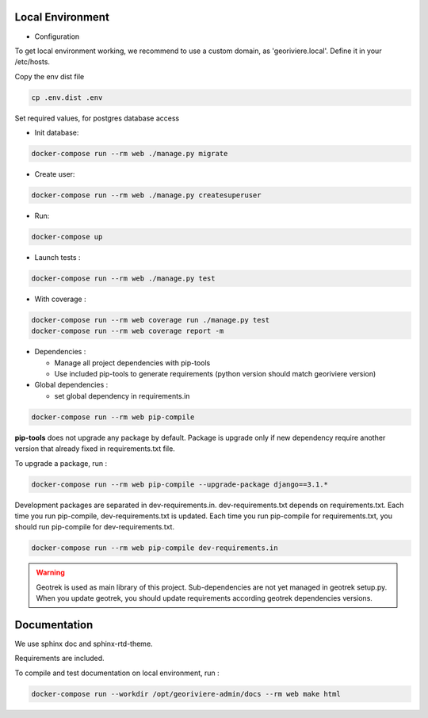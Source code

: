 Local Environment
-----------------

* Configuration

To get local environment working, we recommend to use a custom domain, as 'georiviere.local'.
Define it in your /etc/hosts.

Copy the env dist file

.. code-block :: bash

    cp .env.dist .env

Set required values, for postgres database access


* Init database:

.. code-block :: bash

    docker-compose run --rm web ./manage.py migrate


* Create user:

.. code-block :: bash

    docker-compose run --rm web ./manage.py createsuperuser


* Run:

.. code-block :: bash

    docker-compose up


* Launch tests :

.. code-block :: bash

    docker-compose run --rm web ./manage.py test


* With coverage :

.. code-block :: bash

    docker-compose run --rm web coverage run ./manage.py test
    docker-compose run --rm web coverage report -m

* Dependencies :

  * Manage all project dependencies with pip-tools
  * Use included pip-tools to generate requirements (python version should match georiviere version)


* Global dependencies :

  * set global dependency in requirements.in

.. code-block :: bash

    docker-compose run --rm web pip-compile

**pip-tools** does not upgrade any package by default. Package is upgrade only if new dependency require another version that already fixed in requirements.txt file.

To upgrade a package, run :

.. code-block :: bash

    docker-compose run --rm web pip-compile --upgrade-package django==3.1.*

Development packages are separated in dev-requirements.in. dev-requirements.txt depends on requirements.txt. Each time you run pip-compile, dev-requirements.txt is updated.
Each time you run pip-compile for requirements.txt, you should run pip-compile for dev-requirements.txt.

.. code-block :: bash

    docker-compose run --rm web pip-compile dev-requirements.in

.. warning::
    Geotrek is used as main library of this project. Sub-dependencies are not yet managed in geotrek setup.py.
    When you update geotrek, you should update requirements according geotrek dependencies versions.


Documentation
-------------

We use sphinx doc and sphinx-rtd-theme.

Requirements are included.

To compile and test documentation on local environment, run :

.. code-block :: bash

    docker-compose run --workdir /opt/georiviere-admin/docs --rm web make html
